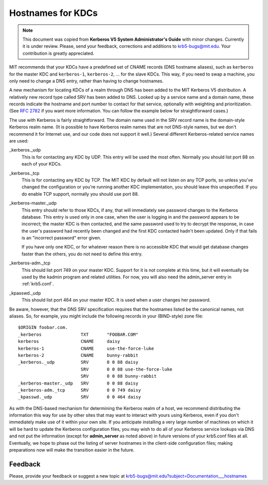 .. _kdc_hn_label:

Hostnames for KDCs
==================

.. note:: This document was copied from **Kerberos V5 System
          Administrator's Guide** with minor changes. Currently it is
          under review.  Please, send your feedback, corrections and
          additions to krb5-bugs@mit.edu.  Your contribution is
          greatly appreciated.

MIT recommends that your KDCs have a predefined set of CNAME records
(DNS hostname aliases), such as ``kerberos`` for the master KDC and
``kerberos-1``, ``kerberos-2``, ... for the slave KDCs.  This way, if
you need to swap a machine, you only need to change a DNS entry,
rather than having to change hostnames.

A new mechanism for locating KDCs of a realm through DNS has been
added to the MIT Kerberos V5 distribution.  A relatively new record
type called SRV has been added to DNS.  Looked up by a service name
and a domain name, these records indicate the hostname and port number
to contact for that service, optionally with weighting and
prioritization.  (See :rfc:`2782` if you want more information. You
can follow the example below for straightforward cases.)

The use with Kerberos is fairly straightforward.  The domain name used
in the SRV record name is the domain-style Kerberos realm name.  (It
is possible to have Kerberos realm names that are not DNS-style names,
but we don't recommend it for Internet use, and our code does not
support it well.)  Several different Kerberos-related service names
are used:

_kerberos._udp
    This is for contacting any KDC by UDP.  This entry will be used
    the most often.  Normally you should list port 88 on each of your
    KDCs.
_kerberos._tcp
    This is for contacting any KDC by TCP.  The MIT KDC by default
    will not listen on any TCP ports, so unless you've changed the
    configuration or you're running another KDC implementation, you
    should leave this unspecified.  If you do enable TCP support,
    normally you should use port 88.
_kerberos-master._udp
    This entry should refer to those KDCs, if any, that will
    immediately see password changes to the Kerberos database.  This
    entry is used only in one case, when the user is logging in and
    the password appears to be incorrect; the master KDC is then
    contacted, and the same password used to try to decrypt the
    response, in case the user's password had recently been changed
    and the first KDC contacted hadn't been updated.  Only if that
    fails is an "incorrect password" error given.

    If you have only one KDC, or for whatever reason there is no
    accessible KDC that would get database changes faster than the
    others, you do not need to define this entry.
_kerberos-adm._tcp
    This should list port 749 on your master KDC.  Support for it is
    not complete at this time, but it will eventually be used by the
    kadmin program and related utilities.  For now, you will also need
    the admin_server entry in :ref:`krb5.conf`.
_kpasswd._udp
    This should list port 464 on your master KDC.  It is used when a
    user changes her password.

Be aware, however, that the DNS SRV specification requires that the
hostnames listed be the canonical names, not aliases.  So, for
example, you might include the following records in your (BIND-style)
zone file::

    $ORIGIN foobar.com.
    _kerberos               TXT       "FOOBAR.COM"
    kerberos                CNAME     daisy
    kerberos-1              CNAME     use-the-force-luke
    kerberos-2              CNAME     bunny-rabbit
    _kerberos._udp          SRV       0 0 88 daisy
                            SRV       0 0 88 use-the-force-luke
                            SRV       0 0 88 bunny-rabbit
    _kerberos-master._udp   SRV       0 0 88 daisy
    _kerberos-adm._tcp      SRV       0 0 749 daisy
    _kpasswd._udp           SRV       0 0 464 daisy

As with the DNS-based mechanism for determining the Kerberos realm of
a host, we recommend distributing the information this way for use by
other sites that may want to interact with yours using Kerberos, even
if you don't immediately make use of it within your own site.  If you
anticipate installing a very large number of machines on which it will
be hard to update the Kerberos configuration files, you may wish to do
all of your Kerberos service lookups via DNS and not put the
information (except for **admin_server** as noted above) in future
versions of your krb5.conf files at all.  Eventually, we hope to phase
out the listing of server hostnames in the client-side configuration
files; making preparations now will make the transition easier in the
future.


Feedback
--------

Please, provide your feedback or suggest a new topic at
krb5-bugs@mit.edu?subject=Documentation___hostnames
